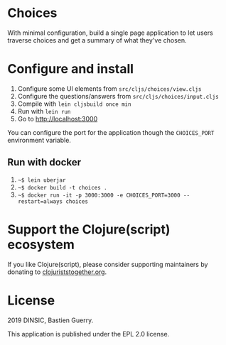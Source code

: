 * Choices

With minimal configuration, build a single page application to let
users traverse choices and get a summary of what they've chosen.

[[file:choices.png]]

* Configure and install

1. Configure some UI elements from =src/cljs/choices/view.cljs=
2. Configure the questions/answers from =src/cljs/choices/input.cljs=
3. Compile with =lein cljsbuild once min=
4. Run with =lein run=
5. Go to http://localhost:3000

You can configure the port for the application though the =CHOICES_PORT=
environment variable.

** Run with docker

1. =~$ lein uberjar=
2. =~$ docker build -t choices .=
3. =~$ docker run -it -p 3000:3000 -e CHOICES_PORT=3000 --restart=always choices=

* Support the Clojure(script) ecosystem

If you like Clojure(script), please consider supporting maintainers by
donating to [[https://www.clojuriststogether.org][clojuriststogether.org]].

* License

2019 DINSIC, Bastien Guerry.

This application is published under the EPL 2.0 license.

